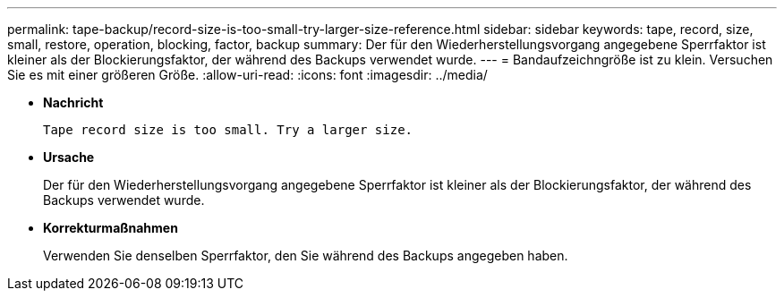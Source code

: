 ---
permalink: tape-backup/record-size-is-too-small-try-larger-size-reference.html 
sidebar: sidebar 
keywords: tape, record, size, small, restore, operation, blocking, factor, backup 
summary: Der für den Wiederherstellungsvorgang angegebene Sperrfaktor ist kleiner als der Blockierungsfaktor, der während des Backups verwendet wurde. 
---
= Bandaufzeichngröße ist zu klein. Versuchen Sie es mit einer größeren Größe.
:allow-uri-read: 
:icons: font
:imagesdir: ../media/


[role="lead"]
* *Nachricht*
+
`Tape record size is too small. Try a larger size.`

* *Ursache*
+
Der für den Wiederherstellungsvorgang angegebene Sperrfaktor ist kleiner als der Blockierungsfaktor, der während des Backups verwendet wurde.

* *Korrekturmaßnahmen*
+
Verwenden Sie denselben Sperrfaktor, den Sie während des Backups angegeben haben.


